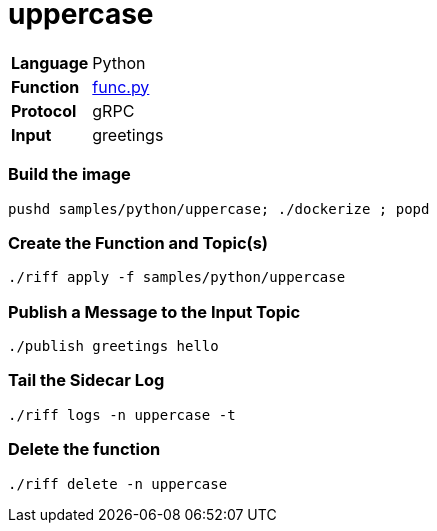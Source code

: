 = uppercase

[horizontal]
*Language*:: Python
*Function*:: https://github.com/projectriff/riff/blob/master/samples/python/uppercase/py/func.py[func.py]
*Protocol*:: gRPC
*Input*:: greetings

=== Build the image

```
pushd samples/python/uppercase; ./dockerize ; popd
```

=== Create the Function and Topic(s)

```
./riff apply -f samples/python/uppercase
```

=== Publish a Message to the Input Topic

```
./publish greetings hello
```

=== Tail the Sidecar Log

```
./riff logs -n uppercase -t
```

=== Delete the function

```
./riff delete -n uppercase
```
